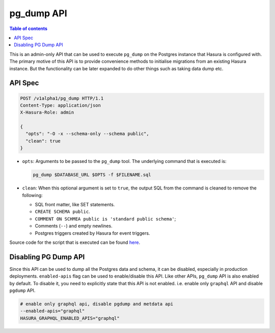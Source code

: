 .. _pg_dump_api_reference:

pg_dump API
===========

.. contents:: Table of contents
  :backlinks: none
  :depth: 2
  :local:

This is an admin-only API that can be used to execute ``pg_dump`` on the
Postgres instance that Hasura is configured with. The primary motive of this API
is to provide convenience methods to initialise migrations from an existing
Hasura instance. But the functionality can be later expanded to do other things
such as taking data dump etc.

API Spec
--------

.. code-block:: http

   POST /v1alpha1/pg_dump HTTP/1.1
   Content-Type: application/json
   X-Hasura-Role: admin

   {
     "opts": "-O -x --schema-only --schema public",
     "clean": true
   }

- ``opts``: Arguments to be passed to the ``pg_dump`` tool. The underlying
  command that is executed is:

  .. code-block:: bash

     pg_dump $DATABASE_URL $OPTS -f $FILENAME.sql

- ``clean``: When this optional argument is set to ``true``, the output SQL from
  the command is cleaned to remove the following:

  -  SQL front matter, like SET statements.
  -  ``CREATE SCHEMA public``.
  -  ``COMMENT ON SCHMEA public is 'standard public schema'``;
  -  Comments (``--``) and empty newlines.
  -  Postgres triggers created by Hasura for event triggers.


Source code for the script that is executed can be found `here <https://github.com/hasura/graphql-engine/tree/master/server/src-rsr/run_pg_dump.sh>`_.

Disabling PG Dump API
---------------------

Since this API can be used to dump all the Postgres data and schema, it can be
disabled, especially in production deployments. ``enabled-apis`` flag can be
used to enable/disable this API. Like other APIs, ``pg_dump`` API is also
enabled by default. To disable it, you need to explicitly state that this API is
not enabled. i.e. enable only ``graphql`` API and disable ``pgdump`` API.

.. code-block:: bash

   # enable only graphql api, disable pgdump and metdata api
   --enabled-apis="graphql"
   HASURA_GRAPHQL_ENABLED_APIS="graphql"
